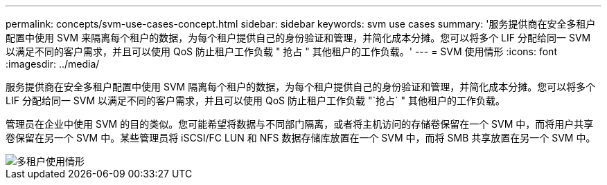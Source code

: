 ---
permalink: concepts/svm-use-cases-concept.html 
sidebar: sidebar 
keywords: svm use cases 
summary: '服务提供商在安全多租户配置中使用 SVM 来隔离每个租户的数据，为每个租户提供自己的身份验证和管理，并简化成本分摊。您可以将多个 LIF 分配给同一 SVM 以满足不同的客户需求，并且可以使用 QoS 防止租户工作负载 " 抢占 " 其他租户的工作负载。' 
---
= SVM 使用情形
:icons: font
:imagesdir: ../media/


[role="lead"]
服务提供商在安全多租户配置中使用 SVM 隔离每个租户的数据，为每个租户提供自己的身份验证和管理，并简化成本分摊。您可以将多个 LIF 分配给同一 SVM 以满足不同的客户需求，并且可以使用 QoS 防止租户工作负载 "`抢占` " 其他租户的工作负载。

管理员在企业中使用 SVM 的目的类似。您可能希望将数据与不同部门隔离，或者将主机访问的存储卷保留在一个 SVM 中，而将用户共享卷保留在另一个 SVM 中。某些管理员将 iSCSI/FC LUN 和 NFS 数据存储库放置在一个 SVM 中，而将 SMB 共享放置在另一个 SVM 中。

image::../media/multitenancy-use-case.gif[多租户使用情形]
